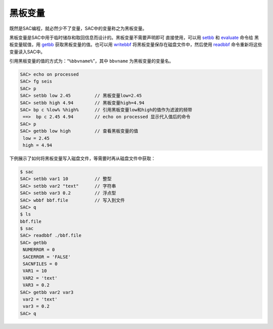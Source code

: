黑板变量
========

既然是SAC编程，就必然少不了变量，SAC中的变量称之为黑板变量。

黑板变量是SAC中用于临时储存和取回信息而设计的。黑板变量不需要声明即可
直接使用，可以用 `setbb </commands/setbb.html>`__ 和
`evaluate </commands/evaluate.html>`__ 命令给 黑板变量赋值，用
`getbb </commands/getbb.html>`__ 获取黑板变量的值。也可以用
`writebbf </commands/writebbf.html>`__
将黑板变量保存在磁盘文件中，然后使用
`readbbf </commands/readbbf.html>`__ 命令重新将这些变量读入SAC中。

引用黑板变量的值的方式为：“``%bbvname%``”，其中 ``bbvname``
为黑板变量的变量名。

.. code:: bash

    SAC> echo on processed
    SAC> fg seis
    SAC> p
    SAC> setbb low 2.45         // 黑板变量low=2.45
    SAC> setbb high 4.94        // 黑板变量high=4.94
    SAC> bp c %low% %high%      // 引用黑板变量low和high的值作为滤波的频带
     ==>  bp c 2.45 4.94        // echo on processed 显示代入值后的命令
    SAC> p
    SAC> getbb low high         // 查看黑板变量的值
     low = 2.45
     high = 4.94

下例展示了如何将黑板变量写入磁盘文件，等需要时再从磁盘文件中获取：

.. code:: bash

    $ sac
    SAC> setbb var1 10          // 整型
    SAC> setbb var2 "text"      // 字符串
    SAC> setbb var3 0.2         // 浮点型
    SAC> wbbf bbf.file          // 写入到文件
    SAC> q
    $ ls
    bbf.file
    $ sac
    SAC> readbbf ./bbf.file
    SAC> getbb
     NUMERROR = 0
     SACERROR = 'FALSE'
     SACNFILES = 0
     VAR1 = 10
     VAR2 = 'text'
     VAR3 = 0.2
    SAC> getbb var2 var3
     var2 = 'text'
     var3 = 0.2
    SAC> q
